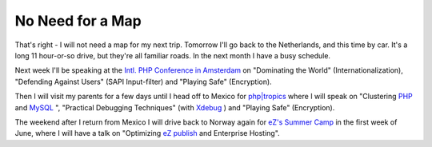 No Need for a Map
=================

.. articleMetaData::
   :Where: Skien, Norway
   :Date: 20050429 2245 CEST
   :Tags: conference, php, travel, work, cms

That's right - I will not need a map for my next trip. Tomorrow I'll go
back to the Netherlands, and this time by car. It's a long 11 hour-or-so
drive, but they're all familiar roads. In the next month I have a busy
schedule.

Next week I'll be speaking at the `Intl. PHP Conference in Amsterdam`_ on "Dominating the World" (Internationalization),
"Defending Against Users" (SAPI Input-filter) and
"Playing Safe" (Encryption).

Then I will visit my parents for a few days until I head off to Mexico
for `php|tropics`_ where I
will speak on "Clustering `PHP`_ and `MySQL`_ ", "Practical
Debugging Techniques" (with `Xdebug`_ )
and "Playing Safe" (Encryption).

The weekend after I return from Mexico I will drive back to Norway again
for `eZ's`_  `Summer Camp`_ in the first week of
June, where I will have a talk on "Optimizing `eZ publish`_ and Enterprise
Hosting".


.. _`Intl. PHP Conference in Amsterdam`: http://phpconference.com
.. _`php|tropics`: http://phparch.com/tropics
.. _`PHP`: http://php.net
.. _`MySQL`: http://mysql.com
.. _`Xdebug`: http://xdebug.org
.. _`eZ's`: http://ez.no
.. _`Summer Camp`: http://ez.no/camp2005
.. _`eZ publish`: http://ez.no/ez_publish

